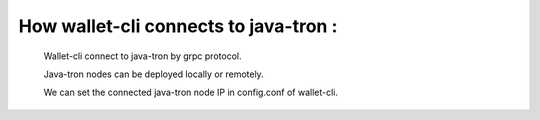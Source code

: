 How wallet-cli connects to java-tron :
--------------------------------------

    Wallet-cli connect to java-tron by grpc protocol.

    Java-tron nodes can be deployed locally or remotely.

    We can set the connected java-tron node IP in config.conf of wallet-cli.
